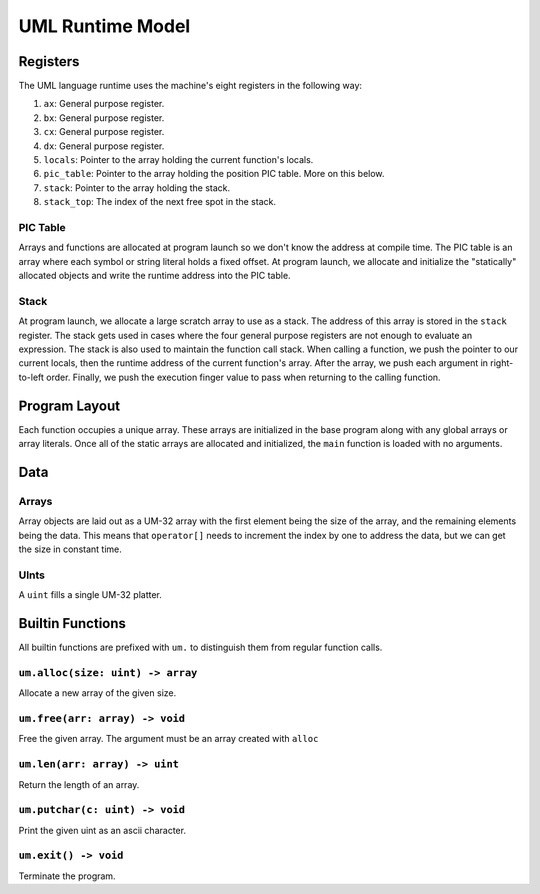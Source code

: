 UML Runtime Model
=================

Registers
---------

The UML language runtime uses the machine's eight registers in the following
way:

1. ``ax``: General purpose register.
2. ``bx``: General purpose register.
3. ``cx``: General purpose register.
4. ``dx``: General purpose register.
5. ``locals``: Pointer to the array holding the current function's locals.
6. ``pic_table``: Pointer to the array holding the position PIC table. More on
   this below.
7. ``stack``: Pointer to the array holding the stack.
8. ``stack_top``: The index of the next free spot in the stack.

PIC Table
~~~~~~~~~

Arrays and functions are allocated at program launch so we don't know the
address at compile time. The PIC table is an array where each symbol or string
literal holds a fixed offset. At program launch, we allocate and initialize the
"statically" allocated objects and write the runtime address into the PIC
table.

Stack
~~~~~

At program launch, we allocate a large scratch array to use as a stack. The
address of this array is stored in the ``stack`` register. The stack gets used
in cases where the four general purpose registers are not enough to evaluate an
expression. The stack is also used to maintain the function call stack. When
calling a function, we push the pointer to our current locals, then the runtime
address of the current function's array. After the array, we push each argument
in right-to-left order. Finally, we push the execution finger value to pass when
returning to the calling function.

Program Layout
--------------

Each function occupies a unique array. These arrays are initialized in the base
program along with any global arrays or array literals. Once all of the static
arrays are allocated and initialized, the ``main`` function is loaded with no
arguments.

Data
----

Arrays
~~~~~~

Array objects are laid out as a UM-32 array with the first element being the
size of the array, and the remaining elements being the data. This means that
``operator[]`` needs to increment the index by one to address the data, but we
can get the size in constant time.

UInts
~~~~~

A ``uint`` fills a single UM-32 platter.

Builtin Functions
-----------------

All builtin functions are prefixed with ``um.`` to distinguish them from regular
function calls.

``um.alloc(size: uint) -> array``
~~~~~~~~~~~~~~~~~~~~~~~~~~~~~~~~~

Allocate a new array of the given size.

``um.free(arr: array) -> void``
~~~~~~~~~~~~~~~~~~~~~~~~~~~~~~~

Free the given array. The argument must be an array created with ``alloc``

``um.len(arr: array) -> uint``
~~~~~~~~~~~~~~~~~~~~~~~~~~~~~~

Return the length of an array.

``um.putchar(c: uint) -> void``
~~~~~~~~~~~~~~~~~~~~~~~~~~~~~~~

Print the given uint as an ascii character.

``um.exit() -> void``
~~~~~~~~~~~~~~~~~~~~~

Terminate the program.
